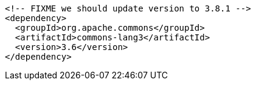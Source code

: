 [source,xml]
----
<!-- FIXME we should update version to 3.8.1 -->
<dependency>
  <groupId>org.apache.commons</groupId>
  <artifactId>commons-lang3</artifactId>
  <version>3.6</version>
</dependency>
----